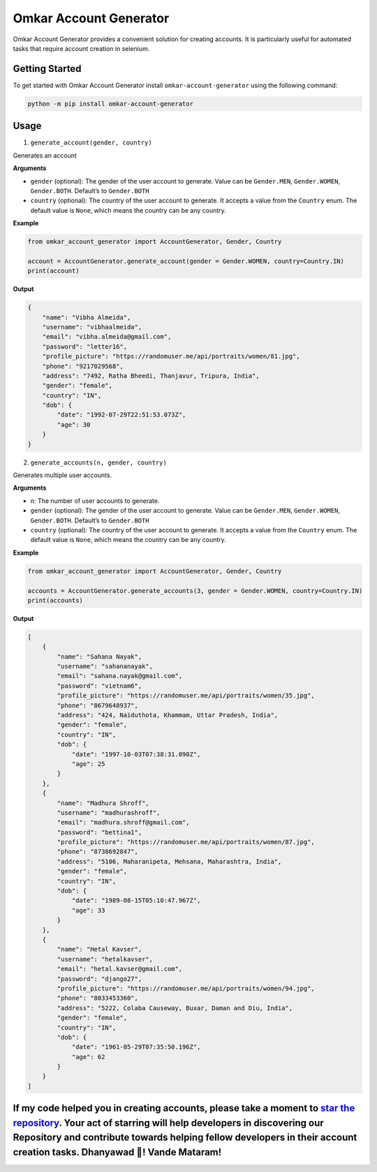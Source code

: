 Omkar Account Generator
=======================

Omkar Account Generator provides a convenient solution for creating
accounts. It is particularly useful for automated tasks that require
account creation in selenium.

Getting Started
---------------

To get started with Omkar Account Generator install
``omkar-account-generator`` using the following command:

.. code:: bash

   python -m pip install omkar-account-generator

Usage
-----

1. ``generate_account(gender, country)``

Generates an account

**Arguments**

-  ``gender`` (optional): The gender of the user account to generate.
   Value can be ``Gender.MEN``, ``Gender.WOMEN``, ``Gender.BOTH``.
   Default’s to ``Gender.BOTH``
-  ``country`` (optional): The country of the user account to generate.
   It accepts a value from the ``Country`` enum. The default value is
   ``None``, which means the country can be any country.

**Example**

.. code:: python

   from omkar_account_generator import AccountGenerator, Gender, Country

   account = AccountGenerator.generate_account(gender = Gender.WOMEN, country=Country.IN)
   print(account)

**Output**

.. code:: json

   {
       "name": "Vibha Almeida",
       "username": "vibhaalmeida",
       "email": "vibha.almeida@gmail.com",
       "password": "letter16",
       "profile_picture": "https://randomuser.me/api/portraits/women/81.jpg",
       "phone": "9217029568",
       "address": "7492, Ratha Bheedi, Thanjavur, Tripura, India",
       "gender": "female",
       "country": "IN",
       "dob": {
           "date": "1992-07-29T22:51:53.073Z",
           "age": 30
       }
   }

2. ``generate_accounts(n, gender, country)``

Generates multiple user accounts.

**Arguments**

-  ``n``: The number of user accounts to generate.
-  ``gender`` (optional): The gender of the user account to generate.
   Value can be ``Gender.MEN``, ``Gender.WOMEN``, ``Gender.BOTH``.
   Default’s to ``Gender.BOTH``
-  ``country`` (optional): The country of the user account to generate.
   It accepts a value from the ``Country`` enum. The default value is
   ``None``, which means the country can be any country.

**Example**

.. code:: python

   from omkar_account_generator import AccountGenerator, Gender, Country

   accounts = AccountGenerator.generate_accounts(3, gender = Gender.WOMEN, country=Country.IN)
   print(accounts)

**Output**

.. code:: json

   [
       {
           "name": "Sahana Nayak",
           "username": "sahananayak",
           "email": "sahana.nayak@gmail.com",
           "password": "vietnam6",
           "profile_picture": "https://randomuser.me/api/portraits/women/35.jpg",
           "phone": "8679648937",
           "address": "424, Naiduthota, Khammam, Uttar Pradesh, India",
           "gender": "female",
           "country": "IN",
           "dob": {
               "date": "1997-10-03T07:38:31.090Z",
               "age": 25
           }
       },
       {
           "name": "Madhura Shroff",
           "username": "madhurashroff",
           "email": "madhura.shroff@gmail.com",
           "password": "bettina1",
           "profile_picture": "https://randomuser.me/api/portraits/women/87.jpg",
           "phone": "8738692847",
           "address": "5106, Maharanipeta, Mehsana, Maharashtra, India",
           "gender": "female",
           "country": "IN",
           "dob": {
               "date": "1989-08-15T05:10:47.967Z",
               "age": 33
           }
       },
       {
           "name": "Hetal Kavser",
           "username": "hetalkavser",
           "email": "hetal.kavser@gmail.com",
           "password": "django27",
           "profile_picture": "https://randomuser.me/api/portraits/women/94.jpg",
           "phone": "8033453360",
           "address": "5222, Colaba Causeway, Buxar, Daman and Diu, India",
           "gender": "female",
           "country": "IN",
           "dob": {
               "date": "1961-05-29T07:35:50.196Z",
               "age": 62
           }
       }
   ]

If my code helped you in creating accounts, please take a moment to `star the repository <https://github.com/omkarcloud/omkar-account-generator>`__. Your act of starring will help developers in discovering our Repository and contribute towards helping fellow developers in their account creation tasks. Dhanyawad 🙏! Vande Mataram!
-------------------------------------------------------------------------------------------------------------------------------------------------------------------------------------------------------------------------------------------------------------------------------------------------------------------------------------------
